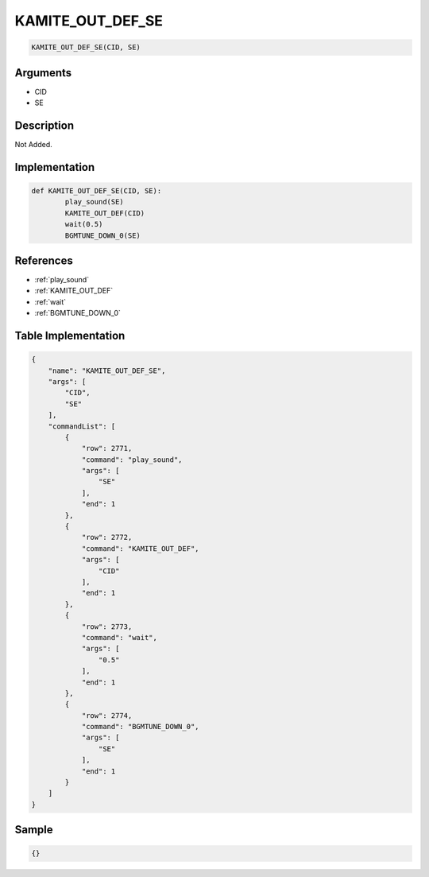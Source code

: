 .. _KAMITE_OUT_DEF_SE:

KAMITE_OUT_DEF_SE
========================

.. code-block:: text

	KAMITE_OUT_DEF_SE(CID, SE)


Arguments
------------

* CID
* SE

Description
-------------

Not Added.

Implementation
-------------

.. code-block:: python

	def KAMITE_OUT_DEF_SE(CID, SE):
		play_sound(SE)
		KAMITE_OUT_DEF(CID)
		wait(0.5)
		BGMTUNE_DOWN_0(SE)

References
-------------
* :ref:`play_sound`
* :ref:`KAMITE_OUT_DEF`
* :ref:`wait`
* :ref:`BGMTUNE_DOWN_0`

Table Implementation
-------------

.. code-block:: json

	{
	    "name": "KAMITE_OUT_DEF_SE",
	    "args": [
	        "CID",
	        "SE"
	    ],
	    "commandList": [
	        {
	            "row": 2771,
	            "command": "play_sound",
	            "args": [
	                "SE"
	            ],
	            "end": 1
	        },
	        {
	            "row": 2772,
	            "command": "KAMITE_OUT_DEF",
	            "args": [
	                "CID"
	            ],
	            "end": 1
	        },
	        {
	            "row": 2773,
	            "command": "wait",
	            "args": [
	                "0.5"
	            ],
	            "end": 1
	        },
	        {
	            "row": 2774,
	            "command": "BGMTUNE_DOWN_0",
	            "args": [
	                "SE"
	            ],
	            "end": 1
	        }
	    ]
	}

Sample
-------------

.. code-block:: json

	{}
